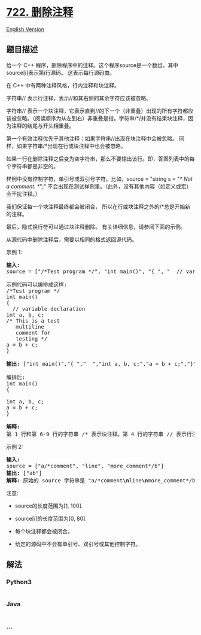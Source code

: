 * [[https://leetcode-cn.com/problems/remove-comments][722. 删除注释]]
  :PROPERTIES:
  :CUSTOM_ID: 删除注释
  :END:
[[./solution/0700-0799/0722.Remove Comments/README_EN.org][English
Version]]

** 题目描述
   :PROPERTIES:
   :CUSTOM_ID: 题目描述
   :END:

#+begin_html
  <!-- 这里写题目描述 -->
#+end_html

#+begin_html
  <p>
#+end_html

给一个 C++
程序，删除程序中的注释。这个程序source是一个数组，其中source[i]表示第i行源码。 这表示每行源码由\n分隔。

#+begin_html
  </p>
#+end_html

#+begin_html
  <p>
#+end_html

在 C++ 中有两种注释风格，行内注释和块注释。

#+begin_html
  </p>
#+end_html

#+begin_html
  <p>
#+end_html

字符串// 表示行注释，表示//和其右侧的其余字符应该被忽略。

#+begin_html
  </p>
#+end_html

#+begin_html
  <p>
#+end_html

字符串//
表示一个块注释，它表示直到//的下一个（非重叠）出现的所有字符都应该被忽略。（阅读顺序为从左到右）非重叠是指，字符串/*/并没有结束块注释，因为注释的结尾与开头相重叠。

#+begin_html
  </p>
#+end_html

#+begin_html
  <p>
#+end_html

第一个有效注释优先于其他注释：如果字符串//出现在块注释中会被忽略。
同样，如果字符串/*出现在行或块注释中也会被忽略。

#+begin_html
  </p>
#+end_html

#+begin_html
  <p>
#+end_html

如果一行在删除注释之后变为空字符串，那么不要输出该行。即，答案列表中的每个字符串都是非空的。

#+begin_html
  </p>
#+end_html

#+begin_html
  <p>
#+end_html

样例中没有控制字符，单引号或双引号字符。比如，source = "string s = "/*
Not a comment. */";"
不会出现在测试样例里。（此外，没有其他内容（如定义或宏）会干扰注释。）

#+begin_html
  </p>
#+end_html

#+begin_html
  <p>
#+end_html

我们保证每一个块注释最终都会被闭合，
所以在行或块注释之外的/*总是开始新的注释。

#+begin_html
  </p>
#+end_html

#+begin_html
  <p>
#+end_html

最后，隐式换行符可以通过块注释删除。 有关详细信息，请参阅下面的示例。

#+begin_html
  </p>
#+end_html

#+begin_html
  <p>
#+end_html

从源代码中删除注释后，需要以相同的格式返回源代码。

#+begin_html
  </p>
#+end_html

#+begin_html
  <p>
#+end_html

示例 1:

#+begin_html
  </p>
#+end_html

#+begin_html
  <pre>
  <strong>输入:</strong> 
  source = [&quot;/*Test program */&quot;, &quot;int main()&quot;, &quot;{ &quot;, &quot;  // variable declaration &quot;, &quot;int a, b, c;&quot;, &quot;/* This is a test&quot;, &quot;   multiline  &quot;, &quot;   comment for &quot;, &quot;   testing */&quot;, &quot;a = b + c;&quot;, &quot;}&quot;]

  示例代码可以编排成这样:
  /*Test program */
  int main()
  { 
    // variable declaration 
  int a, b, c;
  /* This is a test
     multiline  
     comment for 
     testing */
  a = b + c;
  }

  <strong>输出:</strong> [&quot;int main()&quot;,&quot;{ &quot;,&quot;  &quot;,&quot;int a, b, c;&quot;,&quot;a = b + c;&quot;,&quot;}&quot;]

  编排后:
  int main()
  { 
    
  int a, b, c;
  a = b + c;
  }

  <strong>解释:</strong> 
  第 1 行和第 6-9 行的字符串 /* 表示块注释。第 4 行的字符串 // 表示行注释。
  </pre>
#+end_html

#+begin_html
  <p>
#+end_html

示例 2:

#+begin_html
  </p>
#+end_html

#+begin_html
  <pre>
  <strong>输入:</strong> 
  source = [&quot;a/*comment&quot;, &quot;line&quot;, &quot;more_comment*/b&quot;]
  <strong>输出:</strong> [&quot;ab&quot;]
  <strong>解释:</strong> 原始的 source 字符串是 &quot;a/*comment<strong>\n</strong>line<strong>\n</strong>more_comment*/b&quot;, 其中我们用粗体显示了换行符。删除注释后，隐含的换行符被删除，留下字符串 &quot;ab&quot; 用换行符分隔成数组时就是 [&quot;ab&quot;].
  </pre>
#+end_html

#+begin_html
  <p>
#+end_html

注意:

#+begin_html
  </p>
#+end_html

#+begin_html
  <ul>
#+end_html

#+begin_html
  <li>
#+end_html

source的长度范围为[1, 100].

#+begin_html
  </li>
#+end_html

#+begin_html
  <li>
#+end_html

source[i]的长度范围为[0, 80].

#+begin_html
  </li>
#+end_html

#+begin_html
  <li>
#+end_html

每个块注释都会被闭合。

#+begin_html
  </li>
#+end_html

#+begin_html
  <li>
#+end_html

给定的源码中不会有单引号、双引号或其他控制字符。

#+begin_html
  </li>
#+end_html

#+begin_html
  </ul>
#+end_html

** 解法
   :PROPERTIES:
   :CUSTOM_ID: 解法
   :END:

#+begin_html
  <!-- 这里可写通用的实现逻辑 -->
#+end_html

#+begin_html
  <!-- tabs:start -->
#+end_html

*** *Python3*
    :PROPERTIES:
    :CUSTOM_ID: python3
    :END:

#+begin_html
  <!-- 这里可写当前语言的特殊实现逻辑 -->
#+end_html

#+begin_src python
#+end_src

*** *Java*
    :PROPERTIES:
    :CUSTOM_ID: java
    :END:

#+begin_html
  <!-- 这里可写当前语言的特殊实现逻辑 -->
#+end_html

#+begin_src java
#+end_src

*** *...*
    :PROPERTIES:
    :CUSTOM_ID: section
    :END:
#+begin_example
#+end_example

#+begin_html
  <!-- tabs:end -->
#+end_html

